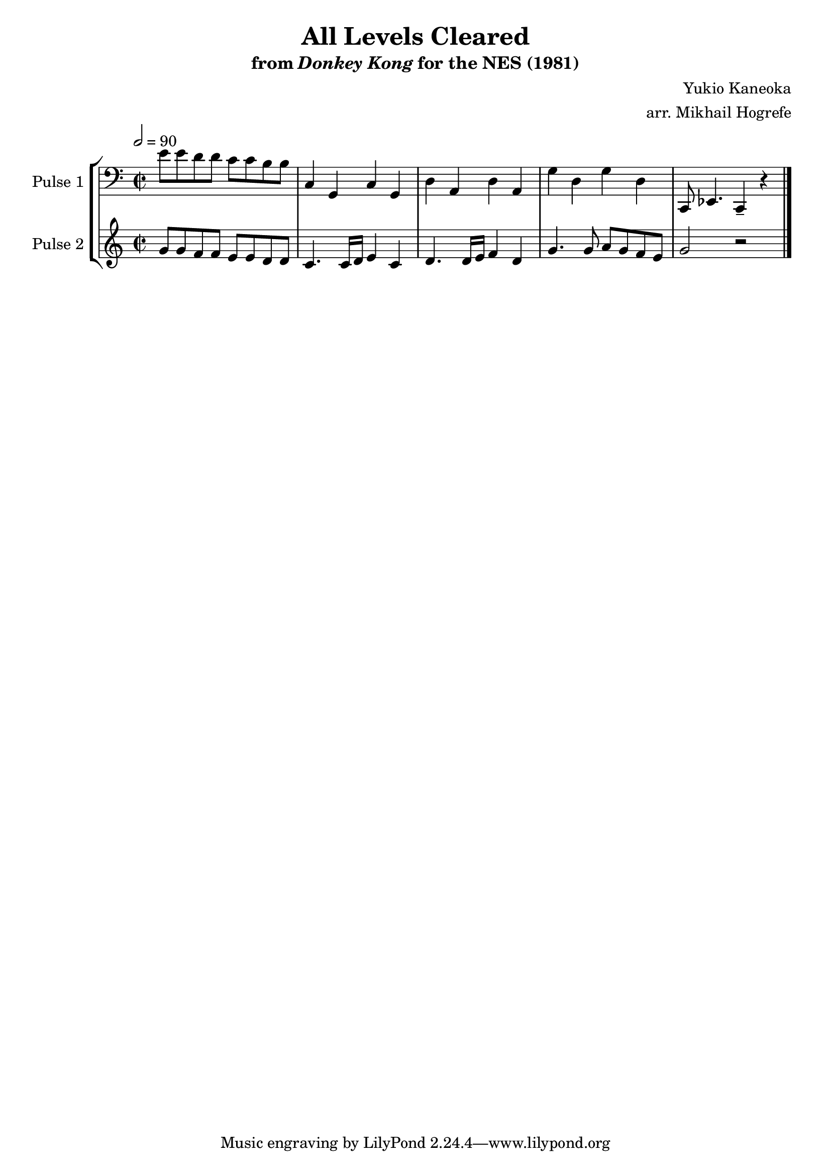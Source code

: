 \version "2.20.0"

\book {
    \header {
        title = "All Levels Cleared"
        subtitle = \markup { "from" {\italic "Donkey Kong"} "for the NES (1981)" }
        composer = "Yukio Kaneoka"
        arranger = "arr. Mikhail Hogrefe"
    }

    \score {
        {
            \new StaffGroup <<
                \new Staff \relative c' {
                    \set Staff.instrumentName = "Pulse 1"
                    \set Staff.shortInstrumentName = "P.1"
\accidentalStyle modern-cautionary
\key c \major
\clef bass
\time 2/2
\tempo 2 = 90

e8 e d d c c b b |
c,4 g c g |
d'4 a d a |
g'4 d g d |
c,8 ees4. c4-- r |

\bar "|."
                }

                \new Staff \relative c'' {
                    \set Staff.instrumentName = "Pulse 2"
                    \set Staff.shortInstrumentName = "P.2"
\accidentalStyle modern-cautionary
\key c \major
g8 g f f e e d d |
c4. c16 d e4 c |
d4. d16 e f4 d |
g4. g8 a g f e |
g2 r |

                }
            >>
        }
        \layout {
            \context {
                \Staff
                \RemoveEmptyStaves
            }
            \context {
                \DrumStaff
                \RemoveEmptyStaves
            }
        }
        \midi {}
    }
}
